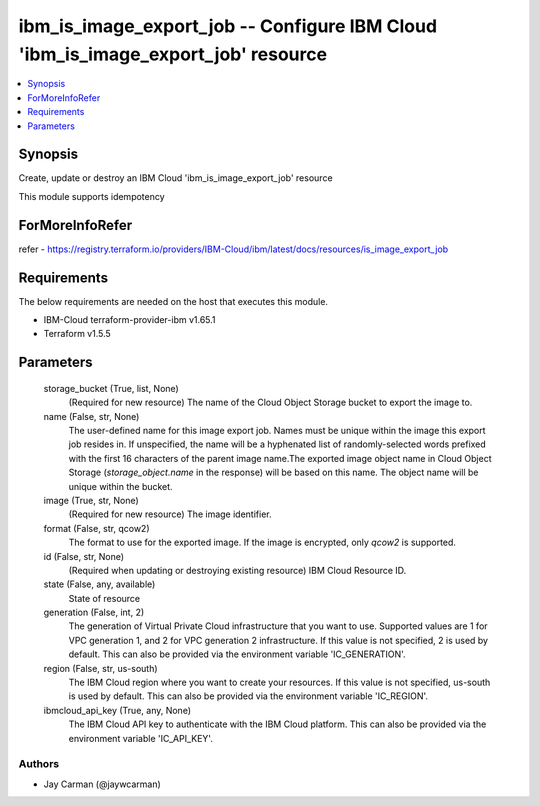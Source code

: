 
ibm_is_image_export_job -- Configure IBM Cloud 'ibm_is_image_export_job' resource
=================================================================================

.. contents::
   :local:
   :depth: 1


Synopsis
--------

Create, update or destroy an IBM Cloud 'ibm_is_image_export_job' resource

This module supports idempotency


ForMoreInfoRefer
----------------
refer - https://registry.terraform.io/providers/IBM-Cloud/ibm/latest/docs/resources/is_image_export_job

Requirements
------------
The below requirements are needed on the host that executes this module.

- IBM-Cloud terraform-provider-ibm v1.65.1
- Terraform v1.5.5



Parameters
----------

  storage_bucket (True, list, None)
    (Required for new resource) The name of the Cloud Object Storage bucket to export the image to.


  name (False, str, None)
    The user-defined name for this image export job. Names must be unique within the image this export job resides in. If unspecified, the name will be a hyphenated list of randomly-selected words prefixed with the first 16 characters of the parent image name.The exported image object name in Cloud Object Storage (`storage_object.name` in the response) will be based on this name. The object name will be unique within the bucket.


  image (True, str, None)
    (Required for new resource) The image identifier.


  format (False, str, qcow2)
    The format to use for the exported image. If the image is encrypted, only `qcow2` is supported.


  id (False, str, None)
    (Required when updating or destroying existing resource) IBM Cloud Resource ID.


  state (False, any, available)
    State of resource


  generation (False, int, 2)
    The generation of Virtual Private Cloud infrastructure that you want to use. Supported values are 1 for VPC generation 1, and 2 for VPC generation 2 infrastructure. If this value is not specified, 2 is used by default. This can also be provided via the environment variable 'IC_GENERATION'.


  region (False, str, us-south)
    The IBM Cloud region where you want to create your resources. If this value is not specified, us-south is used by default. This can also be provided via the environment variable 'IC_REGION'.


  ibmcloud_api_key (True, any, None)
    The IBM Cloud API key to authenticate with the IBM Cloud platform. This can also be provided via the environment variable 'IC_API_KEY'.













Authors
~~~~~~~

- Jay Carman (@jaywcarman)

